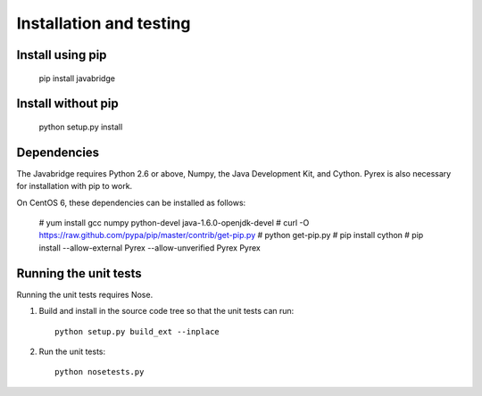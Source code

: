 Installation and testing
========================

Install using pip
-----------------

    pip install javabridge


Install without pip
-------------------

    python setup.py install


Dependencies
------------

The Javabridge requires Python 2.6 or above, Numpy, the Java
Development Kit, and Cython. Pyrex is also necessary for installation
with pip to work.

On CentOS 6, these dependencies can be installed as follows:

    # yum install gcc numpy python-devel java-1.6.0-openjdk-devel
    # curl -O https://raw.github.com/pypa/pip/master/contrib/get-pip.py
    # python get-pip.py
    # pip install cython
    # pip install --allow-external Pyrex --allow-unverified Pyrex Pyrex



Running the unit tests
----------------------

Running the unit tests requires Nose.

1. Build and install in the source code tree so that the unit tests can run::

    python setup.py build_ext --inplace

2. Run the unit tests::

    python nosetests.py



